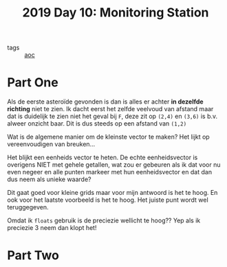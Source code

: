 :PROPERTIES:
:ID:       51c719ea-61f1-4677-a4dd-06f9b3af889c
:END:
#+title: 2019 Day 10: Monitoring Station
#+filetags: :python:
- tags :: [[id:3b4d4e31-7340-4c89-a44d-df55e5d0a3d3][aoc]]

* Part One

Als de eerste asteroïde gevonden is dan is alles er achter *in dezelfde richting* niet te zien.
Ik dacht eerst het zelfde veelvoud van afstand maar dat is duidelijk te zien
niet het geval bij ~F~, deze zit op ~(2,4)~ en ~(3,6)~ is b.v. alweer onzicht baar.
Dit is dus steeds op een afstand van ~(1,2)~

Wat is de algemene manier om de kleinste vector te maken?
Het lijkt op vereenvoudigen van breuken...

Het blijkt een eenheids vector te heten. De echte eenheidsvector is overigens
NIET met gehele getallen, wat zou er gebeuren als ik dat voor nu even negeer en
alle punten markeer met hun eenheidsvector en dat dan dus neem als unieke waarde?

Dit gaat goed voor kleine grids maar voor mijn antwoord is het te hoog. En ook
voor het laatste voorbeeld is het te hoog. Het juiste punt wordt wel
teruggegeven.

Omdat ik ~floats~ gebruik is de preciezie wellicht te hoog??
Yep als ik preciezie 3 neem dan klopt het!

* Part Two
